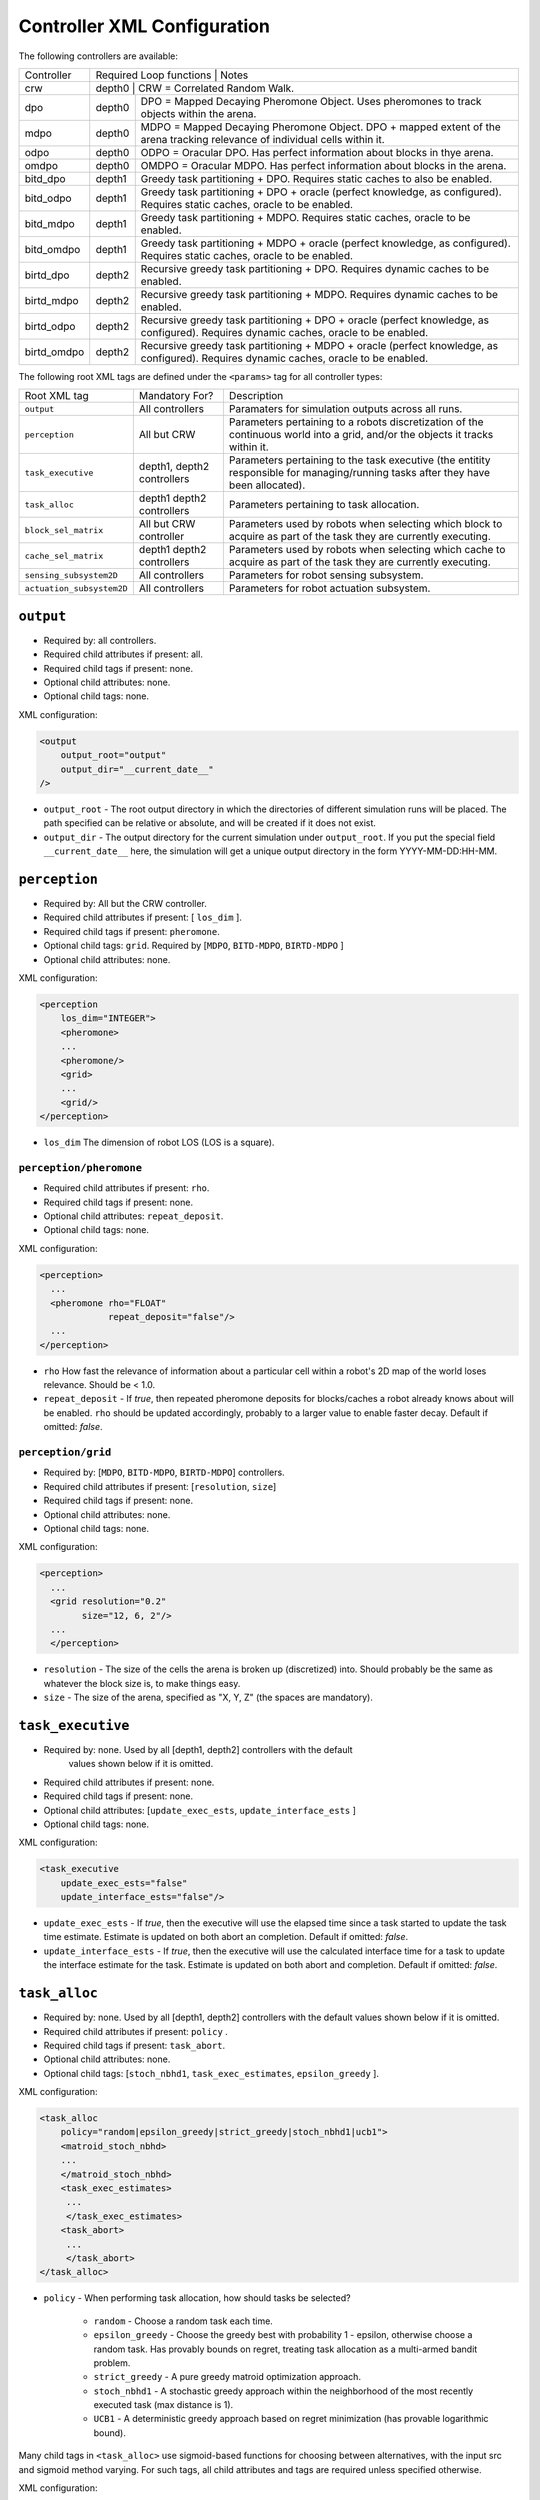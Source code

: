 Controller XML Configuration
============================

The following controllers are available:

+--------------+----------------+--------+---------------------------------------------------------------------------------------------------------------------------------------+
| Controller   | Required Loop functions | Notes                                                                                                                                 |
+--------------+----------------+------------------------------------------------------------------------------------------------------------------------------------------------+
| crw          | depth0                  | CRW = Correlated Random Walk.                                                                                                         |
+--------------+-------------------------+---------------------------------------------------------------------------------------------------------------------------------------+
| dpo          | depth0                  | DPO = Mapped Decaying Pheromone Object. Uses pheromones to track objects within the arena.                                            |
+--------------+-------------------------+---------------------------------------------------------------------------------------------------------------------------------------+
| mdpo         | depth0                  | MDPO = Mapped Decaying Pheromone Object. DPO + mapped extent of the arena tracking relevance of individual cells within it.           |
+--------------+-------------------------+---------------------------------------------------------------------------------------------------------------------------------------+
| odpo         | depth0                  | ODPO = Oracular DPO. Has perfect information about blocks in thye arena.                                                              |
+--------------+-------------------------+---------------------------------------------------------------------------------------------------------------------------------------+
| omdpo        | depth0                  | OMDPO = Oracular MDPO. Has perfect information about blocks in the arena.                                                             |
+--------------+-------------------------+---------------------------------------------------------------------------------------------------------------------------------------+
| bitd\_dpo    | depth1                  | Greedy task partitioning + DPO. Requires static caches to also be enabled.                                                            |
+--------------+-------------------------+---------------------------------------------------------------------------------------------------------------------------------------+
| bitd\_odpo   | depth1                  | Greedy task partitioning + DPO + oracle (perfect knowledge, as configured). Requires static caches, oracle to be enabled.             |
+--------------+-------------------------+---------------------------------------------------------------------------------------------------------------------------------------+
| bitd\_mdpo   | depth1                  | Greedy task partitioning + MDPO. Requires static caches, oracle to be enabled.                                                        |
+--------------+-------------------------+---------------------------------------------------------------------------------------------------------------------------------------+
| bitd\_omdpo  | depth1                  | Greedy task partitioning + MDPO + oracle (perfect knowledge, as configured). Requires static caches, oracle to be enabled.            |
+--------------+-------------------------+---------------------------------------------------------------------------------------------------------------------------------------+
| birtd\_dpo   | depth2                  | Recursive greedy task partitioning + DPO. Requires dynamic caches to be enabled.                                                      |
+--------------+-------------------------+---------------------------------------------------------------------------------------------------------------------------------------+
| birtd\_mdpo  | depth2                  | Recursive greedy task partitioning + MDPO. Requires dynamic caches to be enabled.                                                     |
+--------------+-------------------------+---------------------------------------------------------------------------------------------------------------------------------------+
| birtd\_odpo  | depth2                  | Recursive greedy task partitioning + DPO + oracle (perfect knowledge, as configured). Requires dynamic caches, oracle to be enabled.  |
+--------------+-------------------------+---------------------------------------------------------------------------------------------------------------------------------------+
| birtd\_omdpo | depth2                  | Recursive greedy task partitioning + MDPO + oracle (perfect knowledge, as configured). Requires dynamic caches, oracle to be enabled. |
+--------------+-------------------------+---------------------------------------------------------------------------------------------------------------------------------------+


The following root XML tags are defined under the ``<params>`` tag for all
controller types:

+---------------------------+---------------------------+----------------------------------------------------------------+
| Root XML tag              | Mandatory For?            | Description                                                    |
+---------------------------+---------------------------+----------------------------------------------------------------+
| ``output``                | All controllers           |      Paramaters for simulation outputs across all runs.        |
+---------------------------+---------------------------+----------------------------------------------------------------+
| ``perception``            | All but CRW               | Parameters pertaining to a robots discretization               |
|                           |                           | of the continuous world into a grid, and/or the                |
|                           |                           | objects it tracks within it.                                   |
+---------------------------+---------------------------+----------------------------------------------------------------+
| ``task_executive``        | depth1, depth2 controllers| Parameters pertaining to the task executive (the entitity      |
|                           |                           | responsible for managing/running tasks after they have been    |
|                           |                           | allocated).                                                    |
+---------------------------+---------------------------+----------------------------------------------------------------+
| ``task_alloc``            |depth1 depth2 controllers  | Parameters pertaining to task allocation.                      |
|                           |                           |                                                                |
+---------------------------+---------------------------+----------------------------------------------------------------+
| ``block_sel_matrix``      | All but CRW controller    | Parameters used by robots when selecting which block to acquire|
|                           |                           | as part of the task they are currently executing.              |
+---------------------------+---------------------------+----------------------------------------------------------------+
| ``cache_sel_matrix``      |depth1 depth2 controllers  | Parameters used by robots when selecting which cache to acquire|
|                           |                           | as part of the task they are currently executing.              |
+---------------------------+---------------------------+----------------------------------------------------------------+
| ``sensing_subsystem2D``   | All controllers           | Parameters for robot sensing subsystem.                        |
+---------------------------+---------------------------+----------------------------------------------------------------+
| ``actuation_subsystem2D`` | All controllers           | Parameters for robot actuation subsystem.                      |
+---------------------------+---------------------------+----------------------------------------------------------------+

``output``
----------

- Required by: all controllers.
- Required child attributes if present: all.
- Required child tags if present: none.
- Optional child attributes: none.
- Optional child tags: none.

XML configuration:

.. code-block:: XML

   <output
       output_root="output"
       output_dir="__current_date__"
   />

- ``output_root`` - The root output directory in which the directories of
  different simulation runs will be placed. The path specified can be relative
  or absolute, and will be created if it does not exist.

- ``output_dir`` - The output directory for the current simulation under
  ``output_root``. If you put the special field ``__current_date__`` here, the
  simulation will get a unique output directory in the form YYYY-MM-DD:HH-MM.

``perception``
--------------

- Required by: All but the CRW controller.
- Required child attributes if present: [ ``los_dim`` ].
- Required child tags if present: ``pheromone``.
- Optional child tags: ``grid``. Required by [``MDPO``, ``BITD-MDPO``,
  ``BIRTD-MDPO`` ]
- Optional child attributes: none.

XML configuration:

.. code-block:: XML

   <perception
       los_dim="INTEGER">
       <pheromone>
       ...
       <pheromone/>
       <grid>
       ...
       <grid/>
   </perception>

- ``los_dim`` The dimension of robot LOS (LOS is a square).

``perception/pheromone``
^^^^^^^^^^^^^^^^^^^^^^^^

- Required child attributes if present: ``rho``.
- Required child tags if present: none.
- Optional child attributes: ``repeat_deposit``.
- Optional child tags: none.

XML configuration:

.. code-block:: XML

   <perception>
     ...
     <pheromone rho="FLOAT"
                repeat_deposit="false"/>
     ...
   </perception>

- ``rho`` How fast the relevance of information about a particular cell within a
  robot's 2D map of the world loses relevance. Should be < 1.0.

- ``repeat_deposit`` - If `true`, then repeated pheromone deposits for
  blocks/caches a robot already knows about will be enabled. ``rho`` should be
  updated accordingly, probably to a larger value to enable faster
  decay. Default if omitted: `false`.


``perception/grid``
^^^^^^^^^^^^^^^^^^^

- Required by: [``MDPO``, ``BITD-MDPO``, ``BIRTD-MDPO``] controllers.
- Required child attributes if present: [``resolution``, ``size``]
- Required child tags if present: none.
- Optional child attributes: none.
- Optional child tags: none.

XML configuration:

.. code-block:: XML

   <perception>
     ...
     <grid resolution="0.2"
           size="12, 6, 2"/>
     ...
     </perception>

- ``resolution`` - The size of the cells the arena is broken up (discretized)
  into. Should probably be the same as whatever the block size is, to make
  things easy.

- ``size`` - The size of the arena, specified as "X, Y, Z" (the spaces are
  mandatory).

``task_executive``
------------------

- Required by: none. Used by all [depth1, depth2] controllers with the default
               values shown below if it is omitted.
- Required child attributes if present: none.
- Required child tags if present: none.
- Optional child attributes: [``update_exec_ests``, ``update_interface_ests`` ]
- Optional child tags: none.

XML configuration:

.. code-block:: XML

   <task_executive
       update_exec_ests="false"
       update_interface_ests="false"/>

- ``update_exec_ests`` - If `true`, then the executive will use the elapsed
  time since a task started to update the task time estimate. Estimate is
  updated on both abort an completion. Default if omitted: `false`.

- ``update_interface_ests`` - If `true`, then the executive will use the
  calculated interface time for a task to update the interface estimate for the
  task. Estimate is updated on both abort and completion. Default if omitted: `false`.

``task_alloc``
--------------

- Required by: none. Used by all [depth1, depth2] controllers with the default
  values shown below if it is omitted.
- Required child attributes if present: ``policy`` .
- Required child tags if present: ``task_abort``.
- Optional child attributes: none.
- Optional child tags: [``stoch_nbhd1``, ``task_exec_estimates``,
  ``epsilon_greedy`` ].

XML configuration:

.. code-block:: XML

   <task_alloc
       policy="random|epsilon_greedy|strict_greedy|stoch_nbhd1|ucb1">
       <matroid_stoch_nbhd>
       ...
       </matroid_stoch_nbhd>
       <task_exec_estimates>
   	...
   	</task_exec_estimates>
       <task_abort>
   	...
   	</task_abort>
   </task_alloc>

- ``policy`` - When performing task allocation, how should tasks be
  selected?

    - ``random`` - Choose a random task each time.

    - ``epsilon_greedy`` - Choose the greedy best with probability 1 - epsilon,
      otherwise choose a random task. Has provably bounds on regret, treating
      task allocation as a multi-armed bandit problem.

    - ``strict_greedy`` - A pure greedy matroid optimization approach.

    - ``stoch_nbhd1`` - A stochastic greedy approach within the
      neighborhood of the most recently executed task (max distance is 1).

    - ``UCB1`` - A deterministic greedy approach based on regret minimization
      (has provable logarithmic bound).

Many child tags in ``<task_alloc>`` use sigmoid-based functions for choosing
between alternatives, with the input src and sigmoid method varying. For such
tags, all child attributes and tags are required unless specified otherwise.

XML configuration:

.. code-block:: XML

   ...
   <src_sigmoid_sel
       input_src="exec|interface">
       <sigmoid_sel
       method="harwell2018">
           <sigmoid reactivity="FLOAT"
                    offset="FLOAT"
                    gamma="FLOAT"/>
       <sigmoid_sel/>
   </src_sigmoid_sel>
   ...

- ``input_src`` - Can be ``exec`` or ``interface``, indicating that estimates of
  execution/interface times should be used in the selection process.

- ``method`` - The method used to calculate a probability using the selected
  input source.

- ``reactivty`` - Once the ``offset`` is tripped, this parameter controls how
  fast the probability a robot aborts its current task grows.

- ``offset`` - A positive proportition indicating what ratio of measured
  execution time to the robot's best estimate of the actual execution time of
  the task is considered to be the threshold for a task taking too long, and
  should be aborted.

- ``gamma`` - A scaling factor that is applied to the overall calculated
  probability.

``task_alloc/task_abort``
^^^^^^^^^^^^^^^^^^^^^^^^^

- Required by: [depth1, depth2] controllers.
- Required child attributes if present: none.
- Required child tags if present: ``src_sigmoid_sel``.
- Optional child attributes: none.
- Optional child tags: none.

``method=harwell2018`` is required.

XML configuration:

.. code-block:: XML

   <task_alloc>
       ...
       <task_abort>
           <src_sigmoid_sel
               input_src="exec|interface">
               <sigmoid_sel
                   method="harwell2018">
                   <sigmoid reactivity="FLOAT"
                            offset="FLOAT"
                            gamma="FLOAT"/>
               <sigmoid_sel/>
           </src_sigmoid_sel>
       </task_abort>
       ...
   </task_alloc>

``task_alloc/task_exec_estimates``
^^^^^^^^^^^^^^^^^^^^^^^^^^^^^^^^^^

- Required by: none.
- Required child attributes if present: None.
- Required child tags if present: ``ema`` (only if ``seed_enabled`` is `true`).
- Optional child attributes: all. Only the task names used by the loaded task
  decomposition graph are required; others are ignored.
- Optional child tags: none.

XML configuration:

.. code-block:: XML

    <task_alloc>
        ...
        <task_exec_estimates
            seed_enabled="false"
            task_name="2000:4000">
                <ema alpha="FLOAT"/>
        </task_exec_estimates>
        ...
    </task_alloc>

- ``seed_enabled`` - If `true`, then all estimates of task execution times are
  initialized randomly within the specified ranges, rather than with zero, in
  order to avoid any possibly weird behavior on system
  startup. Default if omitted: `false`.

- ``<task name>`` - Takes a pair like so: ``100:200`` specifying the range of
  the uniform random distribution over which a robots' initial estimation of the
  duration of the specified task will be drawn. Only used if ``seed_enabled`` is
  `true`. Valid values for ``<task_name>`` are:

  - ``generalist``
  - ``collector``
  - ``harvester``
  - ``cache_starter``
  - ``cache_finisher``
  - ``cache_transferer``
  - ``cache_collector``

``task_alloc/task_exec_estimates/ema``
""""""""""""""""""""""""""""""""""""""

- Required by: none.
- Required child attributes if present: all.
- Required child tags if present: none.
- Optional child attributes: none.
- Optional child tags: none.

XML configuration:

.. code-block:: XML

   <task_exec_estimates>
       ...
       <ema alpha="FLOAT"/>
       ...
   </task_exec_estimates>

- ``alpha`` - Parameter for exponential weighting of a moving time estimate of
  the true execution/interface time of a task. Must be < 1.0.

``task_alloc/epsilon_greedy``
^^^^^^^^^^^^^^^^^^^^^^^^^^^^^
- Required by: none.
- Required child attributes if present: ``epsilon``, ``regret_bound``.
- Required child tags if present: none.
- Optional child attributes: none.
- Optional child tags: none.

.. code-block:: XML

    <task_alloc>
        ...
        <epsilon_greedy
            epsilon="FLOAT"
        regret_bound="log|linear"/>
        ...
    </task_alloc>

- ``epsilon`` - Used to control exploration of the method. Must be between 0.0 and
  1.0.

- ``regret_bound`` - What is the provable bound on regret?

  - ``log`` - Logarithmic bounded.
  - ``linear`` - Linearly bounded (more regret).

``task_alloc/ucb1``
^^^^^^^^^^^^^^^^^^^
- Required by: none.
- Required child attributes if present: ``gamma``.
- Required child tags if present: none.
- Optional child attributes: none.
- Optional child tags: none.

.. code-block:: XML

    <task_alloc>
        ...
        <ucb1 gamma="FLOAT"/>
        ...
    </task_alloc>

- ``gamma`` - Weighting factor to controll how much exploration of the method. Must be between 0.0 and
  1.0.

- ``regret_bound`` - What is the provable bound on regret?

  - ``log`` - Logarithmic bounded.
  - ``linear`` - Linearly bounded (more regret).

``task_alloc/stoch_nbhd1``
^^^^^^^^^^^^^^^^^^^^^^^^^^

- Required by: none.
- Required child attributes if present: ``tab_init_policy``.
- Required child tags if present: [ ``task_partition``, ``subtask_sel`` ]. 
- Optional child attributes: none.
- Optional child tags: [``tab_sel`` (required by depth2 controllers)].

XML configuration:

.. code-block:: XML

    <task_alloc>
        ...
        <stoch_nbhd1
            tab_init_policy="root|max_depth|random">
        	<task_partition>
        	...
        	</task_partition>
        	<subtask_sel>
        	...
        	</subtask_sel>
        	<tab_sel>
        	...
        	</tab_sel>
        </stoch_nbhd1>
        ...
    </task_alloc>

- ``tab_init_policy`` - When performing initial task allocation, how should the
  initial Task Allocation Block (TAB), consisting of a root has and two
  sequentially interdependent subtasks, be selected. Valid values are:

    - ``root`` - Use the root TAB as the initially active TAB.

    - ``random`` - Choose a random TAB as the initially active TAB.

    - ``max_depth`` - Choose a random TAB from among those at the greatest depth
      within the task decomposition graph that is passed to the executive.


``task_alloc/stoch_nbhd1/task_partition``
"""""""""""""""""""""""""""""""""""""""""

- Required by: [depth1, depth2[] controllers.
- Required child attributes if present: none.
- Required child tags if present: ``src_sigmoid_sel``.
- Optional child attributes: [``always_partition``, ``never_partition`` ].
- Optional child tags: none.

XML configuration:

.. code-block:: XML

    <stoch_nbhd1>
        ...
        <task_partition
            always_partition="false"
            never_partition="false">
            <src_sigmoid_sel
                input_src="exec|interface">
                <sigmoid_sel
                    method="pini2011">
                    <sigmoid reactivity="FLOAT"
                             offset="FLOAT"
                             gamma="FLOAT"/>
                <sigmoid_sel/>
            </src_sigmoid_sel>
        </task_partition>
    </stoch_nbhd1>


- ``always_partition`` - If `true`, then robots will always choose to
  partition a task, given the chance. Default if omitted: `false`.

- ``never_partition`` - If `true`, then robots will never choose to partition a
  task, given the chance. Default if omitted: `false`.

``method`` tag can be one of [ ``pini2011`` ] for performing the stochastic
partitioning decision. Calculated once upon each task allocation, after the
previous task is finished or aborted.

``task_alloc/stoch_nbhd1/subtask_sel``
""""""""""""""""""""""""""""""""""""""

- Required by: [depth1, depth2] controllers.
- Required child attributes if present: none.
- Required child tags if present: ``src_sigmoid_sel``.
- Optional child attributes: none.
- Optional child tags: none.

XML configuration:

.. code-block:: XML

    <stoch_nbhd1>
        ...
        <subtask_sel>
            <src_sigmoid_sel
                input_src="exec|interface">
                <sigmoid_sel
                    method="harwell2018|random">
                    <sigmoid reactivity="FLOAT"
                             offset="FLOAT"
                             gamma="FLOAT"/>
                <sigmoid_sel/>
            </src_sigmoid_sel>
        </subtask_sel>
        ...
    </stoch_nbhd1>

``method`` tag can be one of [``harwell2018``, ``random`` ] to perform stochastic
subtask selection if partitioning is employed.

``task_alloc/stoch_nbhd1/tab_sel``
""""""""""""""""""""""""""""""""""

- Required by: Depth2 controllers.
- Required child attributes if present: ``src_sigmoid_sel``.
- Required child tags if present: none.
- Optional child attributes: none.
- Optional child tags: none.

XML configuration:

.. code-block:: XML

    <stoch_nbhd1>
        ...
        <tab_sel>
            <src_sigmoid_sel
                input_src="exec|interface">
                <sigmoid_sel
                    method="harwell2019">
                    <sigmoid reactivity="FLOAT"
                             offset="FLOAT"
                             gamma="FLOAT"/>
                <sigmoid_sel/>
            </src_sigmoid_sel>
        </tab_sel>
        ...
    </stoch_nbhd1>


``method`` tag that can be one of [ ``harwell2019`` ].

``block_sel_matrix``
--------------------

- Required by: all but CRW controller.
- Required child attributes if present: ``nest``.
- Required child tags if present: none.
- Optional child attributes: none.
- Optional child tags: [``block_priorities``, ``pickup_policy`` ].

XML configuration:

.. code-block:: XML

   <block_sel_matrix
       nest="6, 3">
       <block_priorities>
       ...
       </block_priorities>
       <pickup_policy>
       ...
       </pickup_policy>
   </block_sel_matrix>

``nest`` - The location of the nest.

``block_sel_matrix/block_priorities``
^^^^^^^^^^^^^^^^^^^^^^^^^^^^^^^^^^^^^

- Required by: none.
- Required child attributes if present: ``nest``.
- Required child tags if present: none.
- Optional child attributes: [``cube``, ``ramp`` ].
- Optional child tags: none.

XML configuration:

.. code-block:: XML

    <block_sel_matrix>
        ...
        <block_priorities
        cube="1.0"
        ramp=1.0/>
        ...
    </block_sel_matrix>


- ``cube`` - The priority value used as part of block utility calculation for cube
  blocks during block selection. Default if omitted: 1.0

- ``ramp`` - The priority value used as part of block utility calculation for
  ramp blocks during block selection. Default if omitted: 1.0

``block_sel_matrix/pickup_policy``
^^^^^^^^^^^^^^^^^^^^^^^^^^^^^^^^^^

- Required by: none.
- Required child attributes if present: ``policy``.
- Required child tags if present: none.
- Optional child attributes: [``cluster_proximity``, ``prox_dist`` ].
- Optional child tags: none.

XML configuration:

.. code-block:: XML

    <block_sel_matrix>
        ...
        <pickup_policy
        policy=""
        prox_dist="FLOAT"/>
        ...
    </block_sel_matrix>


- ``policy`` - The policy to use to restrict (1) the conditions under which
  robots can pick up a block that they encounter, (2) which blocks are
  considered valid for acquisition. Valid values are:

    - ``cluster_proximity`` - Only allow blocks which are within ``prox_dist``
      from the average of the positions of the blocks currently known to a robot
      to be picked up. Only makes sense for object distributions in which
      objects are clumped into clusters; used to help depth2 robots not to
      pickup the blocks other robots have dropped in order to start caches.

    - ``""`` - An empty string to disable if the the tag ``pickup_policy`` is
      present.

- ``prox_dist`` - The minimum distance measure for usage with
  ``cluster_proximity`` pickup policy.

``cache_sel_matrix``
--------------------

- Required by: [depth1, depth2] controllers.
- Required child attributes if present: all.
- Required child tags if present: none.
- Optional child attributes: none.
- Optional child tags: ``pickup_policy``.

XML configuration:

.. code-block:: XML

   <cache_sel_matrix
       cache_prox_dist="FLOAT"
       nest_prox_dist="FLOAT"
       block_prox_dist="FLOAT"
       site_xrange_dist="FLOAT:FLOAT"
       cache_prox_dist="FLOAT:FLOAT">
           <pickup_policy>
           ...
           </pickup_policy>
   </cache_sel_matrix>

- ``cache_prox_dist`` - When executing the Cache Finisher task, the constraint
  applied to new cache selection for how close the chosen new cache can be to
  known existing caches. Should be at least twice the size of a cache for Cache
  Finisher robots to behave properly and not get stuck in infinite loops
  attempting to drop a block too close to a known cache.

- ``block_prox_dist`` - When executing the Cache Starter task, the constraint
  applied to cache site selection for how close the chosen cache site can be to
  known blocks.

- ``nest_prox_dist`` - When executing the Cache Starter task, the constraint
  applied to cache site selection for how close the chosen cache site can be to
  the nest.

- ``site_xrange`` - The valid X range for cache site selection (should be a
  subset of the full arena X size, to avoid robots being able to select
  locations by arena boundaries).

- ``site_yrange`` - The valid Y range for cache site selection (should be a
  subset of the full arena Y size, to avoid robots being able to select
  locations by arena boundaries).

``cache_sel_matrix/pickup_policy``
^^^^^^^^^^^^^^^^^^^^^^^^^^^^^^^^^^

- Required by: [depth1, depth2] controllers.
- Required child attributes if present: ``policy``.
- Required child tags if present: none.
- Optional child attributes: [``timestep``, ``cache_size`` ].
- Optional child tags: none.

XML configuration:

.. code-block:: XML

    <cache_sel_matrix>
        ...
        <pickup_policy
            policy=""
            timestep="INTEGER"
            cache_size="INTEGER"/>
        ...
    </cache_sel_matrix>

- ``policy`` - The policy to use to restrict (1) the conditions under which
  robots can pick up from a cache that they encounter, (2) which caches are
  considered valid for acquisition. Valid values are:

  - ``cache_size`` - Only allow robots to pickup from caches with at least
    ``cache_size`` blocks in them. Robots intending to drop blocks in caches are
    not restricted.

  - ``timestep`` - Only allow robots to pickup from caches after ``timestep``
    timesteps have elapsed during simulation. Robots intending to drop blocks in
    caches are not restricted.

  - Can also be an empty string to disable the cache pickup policy if the
    ``pickup_policy`` tag is present.

``exploration``
---------------

- Required by: all but CRW controller.
- Required child attributes if present: ``block_strategy``.
- Required child tags if present: none.
- Optional child attributes: ``cache_strategy``.
- Optional child tags: none.

XML configuration:

.. code-block:: XML

   <exploration>
       block_strategy="CRW|likelihood_search"
       cache_strategy="CRW|likelihood_search|utility_search|ledtaxis_search"
   </exploration>


- ``block_strategy`` - The strategy robots should use to located blocks when
  they do not currently know of any and need to find one for the task they are
  currently doing. Valid values are:

  - ``CRW`` - Correlated Random Walk

  - ``likelihood_search`` - Go to the location of the last known block and then
    begin performing CRW there.

- ``cache_strategy`` - The strategy robots should use to located caches when
  they do not currently know of any and need to find one for the task they are
  currently doing. Required for [ ``depth1, depth2`` ] controllers, ignored
  otherwise.

  - ``CRW`` - Correlated Random Walk

  - ``likelihood_search`` - Go to the location of the last known block and then
    begin performing CRW there.

  - ``utility_search`` - Use the average location of the known blocks/robot's
    current location as input into the cache site selection algorithm, then go
    to the location it returns and begin performing CRW there.

  - ``ledtaxis_search`` - Use the sensing information given off by a cache to
    perform LEDtaxis towards it, and then perform CRW once a robot is
    sufficiently close.

``sensing_subsystem2D``
-----------------------

- Required by: all.
- Required child attributes if present: none.
- Required child tags if present: [ ``proximity_sensor``, ``ground_sensor`` ].
- Optional child attributes: none.
- Optional child tags: none.

XML configuration:

.. code-block:: XML

   <sensing_subsystem2D>
       <proximity_sensor>
       ...
       </proximity_sensor>
       <ground_sensor>
       ...
       </ground_sensor>
   </sensing_subsystem2D>


``sensing_subsystem2D/proximity_sensor``
^^^^^^^^^^^^^^^^^^^^^^^^^^^^^^^^^^^^^^^^

- Required by: all.
- Required child attributes if present: [ ``fov``, ``delta`` ].
- Required child tags if present: none.
- Optional child attributes: none.
- Optional child tags: none.

.. code-block:: XML

    <sensing_subsystem2D>
        ...
        <proximity_sensor
            fov="FLOAT:FLOAT"
            delta="FLOAT"/>
        ...
    </sensing_subsystem2D>

- ``fov`` - The angle range to the left/right of center (90 degrees on a unit
  circle) in which obstacles are not ignored (outside of this range they are
  ignored, assuming the robot will be able to drive by them). Takes a pair like
  so: ``-1:1``. Specified in radians.

- ``delta`` - Tripping threshold for exponential distance calculations for
  obstacle detection.

``sensing_subsystem2D/ground_sensor``
^^^^^^^^^^^^^^^^^^^^^^^^^^^^^^^^^^^^^

- Required by: all.
- Required child attributes if present: none.
- Required child tags if present: [ ``nest``, ``block``, ``cache`` ].
- Optional child attributes: none.
- Optional child tags: none.

XML configuration:

.. code-block:: XML

    <sensing_subsystem2D>
        ...
        <ground_sensor>
          <nest range="FLOAT:FLOAT"
                consensus="INTEGER"/>
          <block range="FLOAT:FLOAT"
                consensus="INTEGER"/>
          <cache range="FLOAT:FLOAT"
                consensus="INTEGER"/>
        </ground_sensor>
        ...
    </sensing_subsystem2D>

For each of [``nest``, ``block``, ``cache``], the following child attributes are
required:

- ``range`` - The range of ground sensor values used to detect the
  object. Should be unique among all the types of objects to detect.

- ``consensus`` - How many of the ground sensors must have readings within the
  specified range in order for a detection to be triggered.

``actuation_subsystem2D``
-------------------------

- Required by: all.
- Required child attributes if present: none.
- Required child tags if present: [ ``force_calculator``, ``diff_drive`` ]
- Optional child attributes: none.
- Optional child tags: none.

XML configuration:

.. code-block:: XML

   <actuation_subsystem2D>
       <force_calculator>
       ...
       </force_calculator>
       <diff_drive>
       ...
       </diff_drive>
   </actuation_subsystem2D>


``actuation_subsystem2D/force_calculator``
^^^^^^^^^^^^^^^^^^^^^^^^^^^^^^^^^^^^^^^^^^

- Required by: all.
- Required child attributes if present: none.
- Required child tags if present: [ ``avoidance_force``, ``arrival_force``,
  ``wander_force``, ``phototaxis_force`` ].
- Optional child attributes: none.
- Optional child tags: none.

XML configuration:

.. code-block:: XML

    <actuation_subsystem2D>
        ...
        <force_calculator>
        <avoidance_force lookahead="FLOAT"
                         max="FLOAT"/>
        <arrival_force slowing_radius="FLOAT"
                       slowing_speed_min="FLOAT"
                       max="FLOAT"/>
        <wander_force circle_distance="FLOAT"
                      circle_radius_min="FLOAT"
                      max_angle_delta="FLOAT"
                      max="FLOAT"
                      interval="INTEGER"
                      normal_dist="false"/>
        <phototaxis_force max="FLOAT"/>
        </force_calculator>
        ...
    </actuation_subsystem2D>


``actuation_subsystem2D/force_calculator/avoidance_force``
""""""""""""""""""""""""""""""""""""""""""""""""""""""""""

- Required by: all.
- Required child attributes if present: all.
- Required child tags if present: none.
- Optional child attributes: none.
- Optional child tags: none.

- ``lookahead`` - How far ahead of the robot to look for obstacles. Currently
  unused, but may be used in the future.

- ``max`` - Max value for the force.

``actuation_subsystem2D/force_calculator/arrival_force``
""""""""""""""""""""""""""""""""""""""""""""""""""""""""

- Required by: all.
- Required child attributes if present: all.
- Required child tags if present: none.
- Optional child attributes: none.
- Optional child tags: none.

- ``slowing_radius`` - Radius around target inside which robots will slow down
  linearly to not overshoot their target.

- ``slowing_speed_min`` - The minimum speed robotics will linearly ramp down
  to. Should be > 0.

- ``max`` - Max value for the force.

``actuation_subsystem2D/force_calculator/wander_force``
"""""""""""""""""""""""""""""""""""""""""""""""""""""""

- Required by: all.
- Required child attributes if present: all.
- Required child tags if present: none.
- Optional child attributes: none.
- Optional child tags: none.

- ``circle_distance`` - Scaling factor for force; applied to current velocity.

- ``circle_radius`` - Displacement (i.e. wander) circle radius; placed at
  ``circle_distance`` from the robot.

- ``max_angle_delta`` -  +/- Maximum amount of heading change for the wander angle
  (a random value is chosen in this range). Specified in degrees.

- ``max`` - Max value for the force.

- ``interval`` - How many timesteps to skip between applying the force.

- ``normal_dist`` - Should the deviations be drawn from a uniform distribution
  (default), or from a normal distribution?

``actuation_subsystem2D/force_calculator/phototaxis_force``
"""""""""""""""""""""""""""""""""""""""""""""""""""""""""""

- Required by: all.
- Required child attributes if present: all.
- Required child tags if present: none.
- Optional child attributes: none.
- Optional child tags: none.

- ``max`` - Max value for the force.

``actuation_subsystem2D/diff_drive``
^^^^^^^^^^^^^^^^^^^^^^^^^^^^^^^^^^^^

- Required by: all.
- Required child attributes if present: all.
- Required child tags if present: none.
- Optional child attributes: none.
- Optional child tags: none.

XML configuration:

.. code-block:: XML

    <actuation_subsystem2D>
        ...
        <diff_drive soft_turn_max="FLOAT"
                    max_speed="FLOAT"/>
        ...
    </actuation_subsystem2D>


- ``soft_turn_max`` - If actuators are told to change to a heading within a
  difference greater than the one specified by this parameter to the current
  heading, a hard turn is executed (spin in place). Specified in degrees.

- ``max_speed`` - The maximimum speed of the robot.
